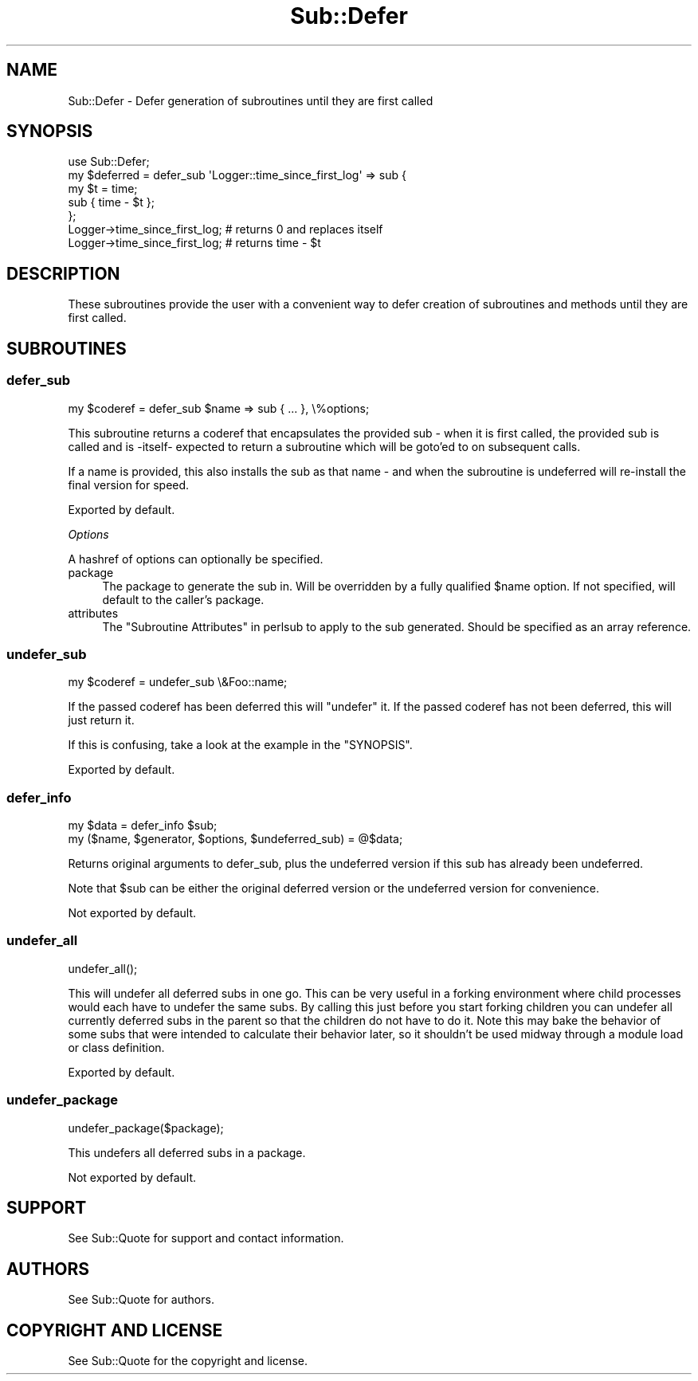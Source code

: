 .\" -*- mode: troff; coding: utf-8 -*-
.\" Automatically generated by Pod::Man 5.01 (Pod::Simple 3.43)
.\"
.\" Standard preamble:
.\" ========================================================================
.de Sp \" Vertical space (when we can't use .PP)
.if t .sp .5v
.if n .sp
..
.de Vb \" Begin verbatim text
.ft CW
.nf
.ne \\$1
..
.de Ve \" End verbatim text
.ft R
.fi
..
.\" \*(C` and \*(C' are quotes in nroff, nothing in troff, for use with C<>.
.ie n \{\
.    ds C` ""
.    ds C' ""
'br\}
.el\{\
.    ds C`
.    ds C'
'br\}
.\"
.\" Escape single quotes in literal strings from groff's Unicode transform.
.ie \n(.g .ds Aq \(aq
.el       .ds Aq '
.\"
.\" If the F register is >0, we'll generate index entries on stderr for
.\" titles (.TH), headers (.SH), subsections (.SS), items (.Ip), and index
.\" entries marked with X<> in POD.  Of course, you'll have to process the
.\" output yourself in some meaningful fashion.
.\"
.\" Avoid warning from groff about undefined register 'F'.
.de IX
..
.nr rF 0
.if \n(.g .if rF .nr rF 1
.if (\n(rF:(\n(.g==0)) \{\
.    if \nF \{\
.        de IX
.        tm Index:\\$1\t\\n%\t"\\$2"
..
.        if !\nF==2 \{\
.            nr % 0
.            nr F 2
.        \}
.    \}
.\}
.rr rF
.\" ========================================================================
.\"
.IX Title "Sub::Defer 3"
.TH Sub::Defer 3 2023-01-05 "perl v5.38.2" "User Contributed Perl Documentation"
.\" For nroff, turn off justification.  Always turn off hyphenation; it makes
.\" way too many mistakes in technical documents.
.if n .ad l
.nh
.SH NAME
Sub::Defer \- Defer generation of subroutines until they are first called
.SH SYNOPSIS
.IX Header "SYNOPSIS"
.Vb 1
\& use Sub::Defer;
\&
\& my $deferred = defer_sub \*(AqLogger::time_since_first_log\*(Aq => sub {
\&    my $t = time;
\&    sub { time \- $t };
\& };
\&
\&  Logger\->time_since_first_log; # returns 0 and replaces itself
\&  Logger\->time_since_first_log; # returns time \- $t
.Ve
.SH DESCRIPTION
.IX Header "DESCRIPTION"
These subroutines provide the user with a convenient way to defer creation of
subroutines and methods until they are first called.
.SH SUBROUTINES
.IX Header "SUBROUTINES"
.SS defer_sub
.IX Subsection "defer_sub"
.Vb 1
\& my $coderef = defer_sub $name => sub { ... }, \e%options;
.Ve
.PP
This subroutine returns a coderef that encapsulates the provided sub \- when
it is first called, the provided sub is called and is \-itself\- expected to
return a subroutine which will be goto'ed to on subsequent calls.
.PP
If a name is provided, this also installs the sub as that name \- and when
the subroutine is undeferred will re-install the final version for speed.
.PP
Exported by default.
.PP
\fIOptions\fR
.IX Subsection "Options"
.PP
A hashref of options can optionally be specified.
.IP package 4
.IX Item "package"
The package to generate the sub in.  Will be overridden by a fully qualified
\&\f(CW$name\fR option.  If not specified, will default to the caller's package.
.IP attributes 4
.IX Item "attributes"
The "Subroutine Attributes" in perlsub to apply to the sub generated.  Should be
specified as an array reference.
.SS undefer_sub
.IX Subsection "undefer_sub"
.Vb 1
\& my $coderef = undefer_sub \e&Foo::name;
.Ve
.PP
If the passed coderef has been deferred this will "undefer" it.
If the passed coderef has not been deferred, this will just return it.
.PP
If this is confusing, take a look at the example in the "SYNOPSIS".
.PP
Exported by default.
.SS defer_info
.IX Subsection "defer_info"
.Vb 2
\& my $data = defer_info $sub;
\& my ($name, $generator, $options, $undeferred_sub) = @$data;
.Ve
.PP
Returns original arguments to defer_sub, plus the undeferred version if this
sub has already been undeferred.
.PP
Note that \f(CW$sub\fR can be either the original deferred version or the undeferred
version for convenience.
.PP
Not exported by default.
.SS undefer_all
.IX Subsection "undefer_all"
.Vb 1
\& undefer_all();
.Ve
.PP
This will undefer all deferred subs in one go.  This can be very useful in a
forking environment where child processes would each have to undefer the same
subs.  By calling this just before you start forking children you can undefer
all currently deferred subs in the parent so that the children do not have to
do it.  Note this may bake the behavior of some subs that were intended to
calculate their behavior later, so it shouldn't be used midway through a
module load or class definition.
.PP
Exported by default.
.SS undefer_package
.IX Subsection "undefer_package"
.Vb 1
\&  undefer_package($package);
.Ve
.PP
This undefers all deferred subs in a package.
.PP
Not exported by default.
.SH SUPPORT
.IX Header "SUPPORT"
See Sub::Quote for support and contact information.
.SH AUTHORS
.IX Header "AUTHORS"
See Sub::Quote for authors.
.SH "COPYRIGHT AND LICENSE"
.IX Header "COPYRIGHT AND LICENSE"
See Sub::Quote for the copyright and license.
